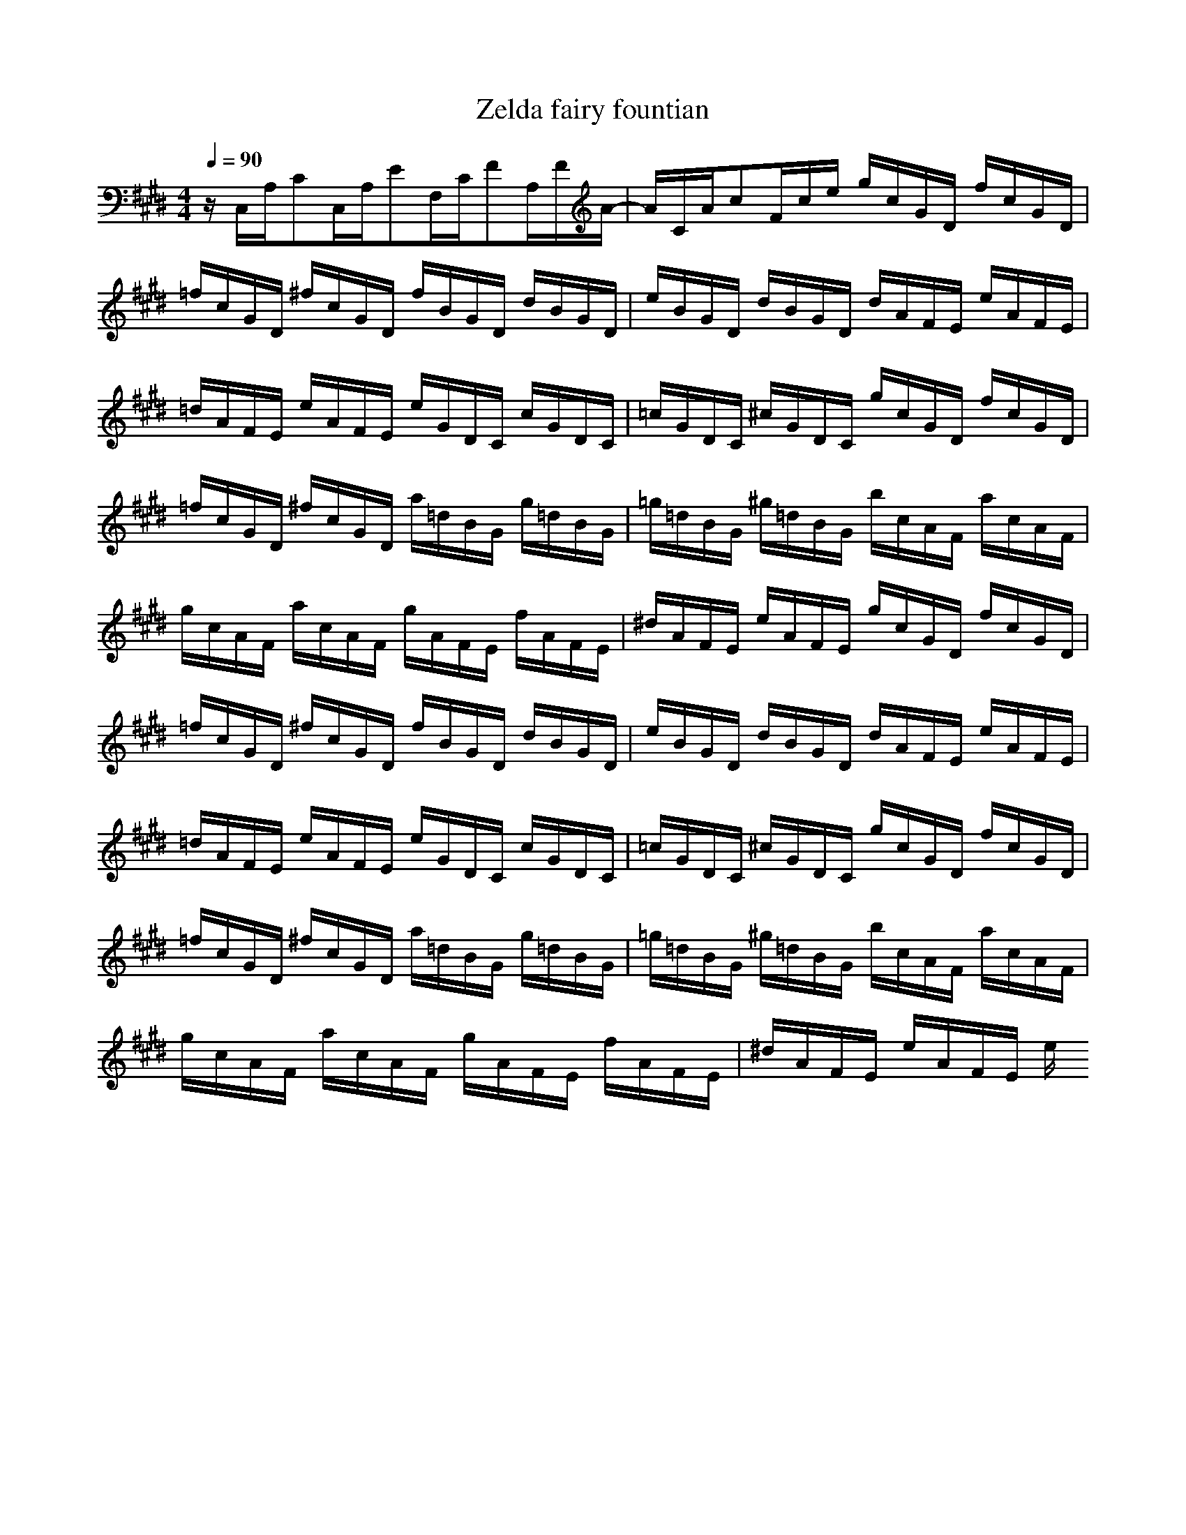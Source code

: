 X:1
Z:Maes on nimrodel / samril forums
T:Zelda fairy fountian
G:Game
M:4/4
L:1/8
Q:1/4=90
K:E
z/2C,/2A,/2CC,/2A,/2EF,/2C/2FA,/2F/2A/2-|A/2C/2A/2cF/2c/2e/2 g/2c/2G/2D/2 f/2c/2G/2D/2|=f/2c/2G/2D/2 ^f/2c/2G/2D/2 f/2B/2G/2D/2 d/2B/2G/2D/2|e/2B/2G/2D/2 d/2B/2G/2D/2 d/2A/2F/2E/2 e/2A/2F/2E/2|
=d/2A/2F/2E/2 e/2A/2F/2E/2 e/2G/2D/2C/2 c/2G/2D/2C/2|=c/2G/2D/2C/2 ^c/2G/2D/2C/2 g/2c/2G/2D/2 f/2c/2G/2D/2|=f/2c/2G/2D/2 ^f/2c/2G/2D/2 a/2=d/2B/2G/2 g/2=d/2B/2G/2|=g/2=d/2B/2G/2 ^g/2=d/2B/2G/2 b/2c/2A/2F/2 a/2c/2A/2F/2|
g/2c/2A/2F/2 a/2c/2A/2F/2 g/2A/2F/2E/2 f/2A/2F/2E/2|^d/2A/2F/2E/2 e/2A/2F/2E/2 g/2c/2G/2D/2 f/2c/2G/2D/2|=f/2c/2G/2D/2 ^f/2c/2G/2D/2 f/2B/2G/2D/2 d/2B/2G/2D/2|e/2B/2G/2D/2 d/2B/2G/2D/2 d/2A/2F/2E/2 e/2A/2F/2E/2|
=d/2A/2F/2E/2 e/2A/2F/2E/2 e/2G/2D/2C/2 c/2G/2D/2C/2|=c/2G/2D/2C/2 ^c/2G/2D/2C/2 g/2c/2G/2D/2 f/2c/2G/2D/2|=f/2c/2G/2D/2 ^f/2c/2G/2D/2 a/2=d/2B/2G/2 g/2=d/2B/2G/2|=g/2=d/2B/2G/2 ^g/2=d/2B/2G/2 b/2c/2A/2F/2 a/2c/2A/2F/2|
g/2c/2A/2F/2 a/2c/2A/2F/2 g/2A/2F/2E/2 f/2A/2F/2E/2|^d/2A/2F/2E/2 e/2A/2F/2E/2 e/2
